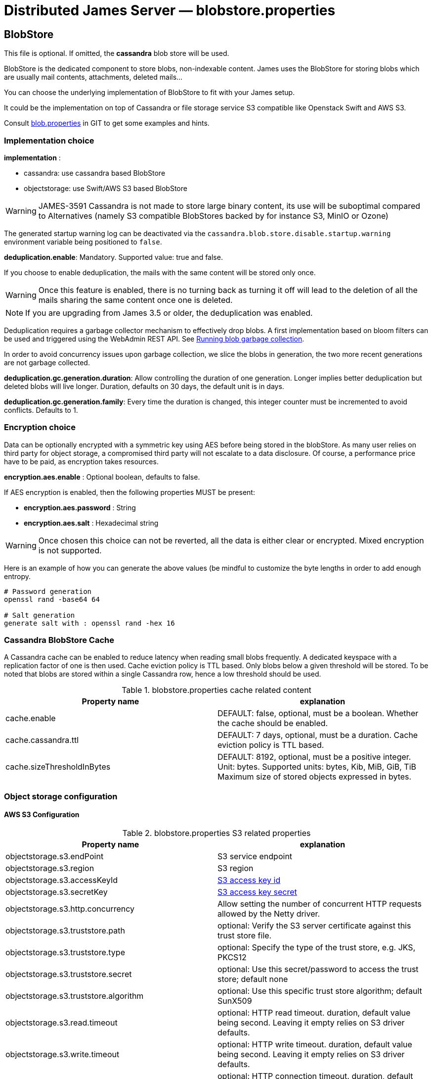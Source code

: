 = Distributed James Server &mdash; blobstore.properties
:navtitle: blobstore.properties

== BlobStore

This file is optional. If omitted, the *cassandra* blob store will be used.

BlobStore is the dedicated component to store blobs, non-indexable content.
James uses the BlobStore for storing blobs which are usually mail contents, attachments, deleted mails...

You can choose the underlying implementation of BlobStore to fit with your James setup.

It could be the implementation on top of Cassandra or file storage service S3 compatible like Openstack Swift and AWS S3.

Consult link:https://github.com/apache/james-project/blob/master/server/apps/distributed-app/sample-configuration/blob.properties[blob.properties]
in GIT to get some examples and hints.

=== Implementation choice

*implementation* :

* cassandra: use cassandra based BlobStore
* objectstorage: use Swift/AWS S3 based BlobStore

WARNING: JAMES-3591 Cassandra is not made to store large binary content, its use will be suboptimal compared to
Alternatives (namely S3 compatible BlobStores backed by for instance S3, MinIO or Ozone)

The generated startup warning log can be deactivated via the `cassandra.blob.store.disable.startup.warning` environment
variable being positioned to `false`.

*deduplication.enable*: Mandatory. Supported value: true and false.

If you choose to enable deduplication, the mails with the same content will be stored only once.

WARNING: Once this feature is enabled, there is no turning back as turning it off will lead to the deletion of all
the mails sharing the same content once one is deleted.

NOTE: If you are upgrading from James 3.5 or older, the deduplication was enabled.

Deduplication requires a garbage collector mechanism to effectively drop blobs. A first implementation
based on bloom filters can be used and triggered using the WebAdmin REST API. See
xref:operate/webadmin.adoc#_running_blob_garbage_collection[Running blob garbage collection].

In order to avoid concurrency issues upon garbage collection, we slice the blobs in generation, the two more recent
generations are not garbage collected.

*deduplication.gc.generation.duration*: Allow controlling the duration of one generation. Longer implies better deduplication
but deleted blobs will live longer. Duration, defaults on 30 days, the default unit is in days.

*deduplication.gc.generation.family*: Every time the duration is changed, this integer counter must be incremented to avoid
conflicts. Defaults to 1.

=== Encryption choice

Data can be optionally encrypted with a symmetric key using AES before being stored in the blobStore. As many user relies
on third party for object storage, a compromised third party will not escalate to a data disclosure. Of course, a
performance price have to be paid, as encryption takes resources.

*encryption.aes.enable* : Optional boolean, defaults to false.

If AES encryption is enabled, then the following properties MUST be present:

 - *encryption.aes.password* : String
 - *encryption.aes.salt* : Hexadecimal string

WARNING: Once chosen this choice can not be reverted, all the data is either clear or encrypted. Mixed encryption
is not supported.

Here is an example of how you can generate the above values (be mindful to customize the byte lengths in order to add
enough entropy.

....
# Password generation
openssl rand -base64 64

# Salt generation
generate salt with : openssl rand -hex 16
....

=== Cassandra BlobStore Cache

A Cassandra cache can be enabled to reduce latency when reading small blobs frequently.
A dedicated keyspace with a replication factor of one is then used.
Cache eviction policy is TTL based.
Only blobs below a given threshold will be stored.
To be noted that blobs are stored within a single Cassandra row, hence a low threshold should be used.

.blobstore.properties cache related content
|===
| Property name | explanation

| cache.enable
| DEFAULT: false, optional, must be a boolean. Whether the cache should be enabled.

| cache.cassandra.ttl
| DEFAULT: 7 days, optional, must be a duration. Cache eviction policy is TTL based.

| cache.sizeThresholdInBytes
| DEFAULT: 8192, optional, must be a positive integer. Unit: bytes.
Supported units: bytes, Kib, MiB, GiB, TiB
Maximum size of stored objects expressed in bytes.
|===

=== Object storage configuration

==== AWS S3 Configuration

.blobstore.properties S3 related properties
|===
| Property name | explanation

| objectstorage.s3.endPoint
| S3 service endpoint

| objectstorage.s3.region
| S3 region

| objectstorage.s3.accessKeyId
| https://docs.aws.amazon.com/general/latest/gr/aws-sec-cred-types.html#access-keys-and-secret-access-keys[S3 access key id]

| objectstorage.s3.secretKey
| https://docs.aws.amazon.com/general/latest/gr/aws-sec-cred-types.html#access-keys-and-secret-access-keys[S3 access key secret]

| objectstorage.s3.http.concurrency
| Allow setting the number of concurrent HTTP requests allowed by the Netty driver.

| objectstorage.s3.truststore.path
| optional: Verify the S3 server certificate against this trust store file.

| objectstorage.s3.truststore.type
| optional: Specify the type of the trust store, e.g. JKS, PKCS12

| objectstorage.s3.truststore.secret
| optional: Use this secret/password to access the trust store; default none

| objectstorage.s3.truststore.algorithm
| optional: Use this specific trust store algorithm; default SunX509

| objectstorage.s3.read.timeout
| optional: HTTP read timeout. duration, default value being second. Leaving it empty relies on S3 driver defaults.

| objectstorage.s3.write.timeout
| optional: HTTP write timeout. duration, default value being second. Leaving it empty relies on S3 driver defaults.

| objectstorage.s3.connection.timeout
| optional: HTTP connection timeout. duration, default value being second. Leaving it empty relies on S3 driver defaults.

| objectstorage.s3.in.read.limit
| optional: Object read in memory will be rejected if they exceed the size limit exposed here. Size, exemple `100M`.
Supported units: K, M, G, defaults to B if no unit is specified. If unspecified, big object won't be prevented
from being loaded in memory. This settings complements protocol limits.
|===

==== Buckets Configuration

.Bucket configuration
|===
| Property name | explanation

| objectstorage.bucketPrefix
| Bucket is an concept in James and similar to Containers in Swift or Buckets in AWS S3.
BucketPrefix is the prefix of bucket names in James BlobStore

| objectstorage.namespace
| BlobStore default bucket name. Most of blobs storing in BlobStore are inside the default bucket.
Unless a special case like storing blobs of deleted messages.
|===

== Blob Export

Blob Exporting is the mechanism to help James to export a blob from an user to another user.
It is commonly used to export deleted messages (consult <a href="/server/config-vault">configuring deleted messages vault</a>).
The deleted messages are transformed into a blob and James will export that blob to the target user.

This configuration helps you choose the blob exporting mechanism fit with your James setup and it is only applicable with Guice products.

Consult https://github.com/apache/james-project/blob/master/server/apps/distributed-app/sample-configuration/blob.properties[blob.properties]
in GIT to get some examples and hints.

Configuration for exporting blob content:

.blobstore.properties content
|===
| blob.export.implementation

| localFile: Local File Exporting Mechanism (explained below). Default: localFile

| linshare: LinShare Exporting Mechanism (explained below)
|===

=== Local File Blob Export Configuration

For each request, this mechanism retrieves the content of a blob and save it to a distinct local file, then send an email containing the absolute path of that file to the target mail address.

Note: that absolute file path is the file location on James server. Therefore, if there are two or more James servers connected, it should not be considered an option.

*blob.export.localFile.directory*: The directory URL to store exported blob data in files, and the URL following
http://james.apache.org/server/3/apidocs/org/apache/james/filesystem/api/FileSystem.html[James File System scheme].
Default: file://var/blobExporting

=== LinShare Blob Export Configuration

Instead of exporting blobs in local file system, using https://www.linshare.org/en/index.html[LinShare]
helps you upload your blobs and people you have been shared to can access those blobs by accessing to
LinShare server and download them.

This way helps you to share via whole network as long as they can access to LinShare server.

To get an example or details explained, visit https://github.com/apache/james-project/blob/master/server/apps/distributed-app/sample-configuration/blob.properties[blob.properties]

*blob.export.linshare.url*: The URL to connect to LinShare

*blob.export.linshare.token*: The authentication token to connect to LinShare
